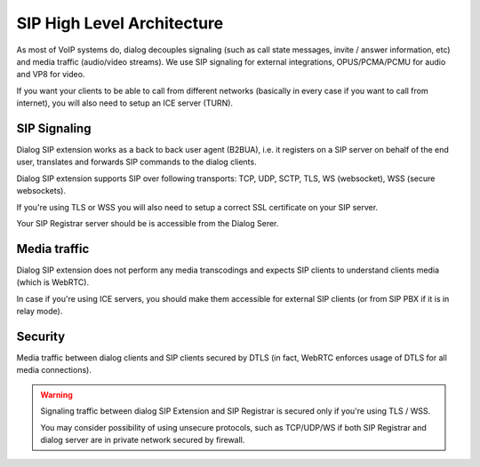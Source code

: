 SIP High Level Architecture
===========================

.. image:: hla.png

As most of VoIP systems do, dialog decouples signaling (such as call
state messages, invite / answer information, etc) and media traffic (audio/video
streams). We use SIP signaling for external integrations, OPUS/PCMA/PCMU for
audio and VP8 for video.

If you want your clients to be able to call from different networks (basically
in every case if you want to call from internet), you will also need to setup
an ICE server (TURN).

SIP Signaling
-------------

Dialog SIP extension works as a back to back user agent (B2BUA), i.e. it
registers on a SIP server on behalf of the end user, translates and forwards SIP
commands to the dialog clients.

Dialog SIP extension supports SIP over following transports: TCP, UDP, SCTP,
TLS, WS (websocket), WSS (secure websockets).

If you're using TLS or WSS you will also need to setup a correct SSL certificate
on your SIP server.

Your SIP Registrar server should be is accessible from the Dialog Serer.

Media traffic
-------------

Dialog SIP extension does not perform any media transcodings and expects SIP
clients to understand clients media (which is WebRTC).

In case if you're using ICE servers, you should make them accessible for
external SIP clients (or from SIP PBX if it is in relay mode).

Security
--------

Media traffic between dialog clients and SIP clients secured by DTLS (in fact,
WebRTC enforces usage of DTLS for all media connections).

.. warning::

   Signaling traffic between dialog SIP Extension and SIP Registrar is secured
   only if you're using TLS / WSS.

   You may consider possibility of using unsecure protocols, such as TCP/UDP/WS
   if both SIP Registrar and dialog server are in private network secured
   by firewall.
